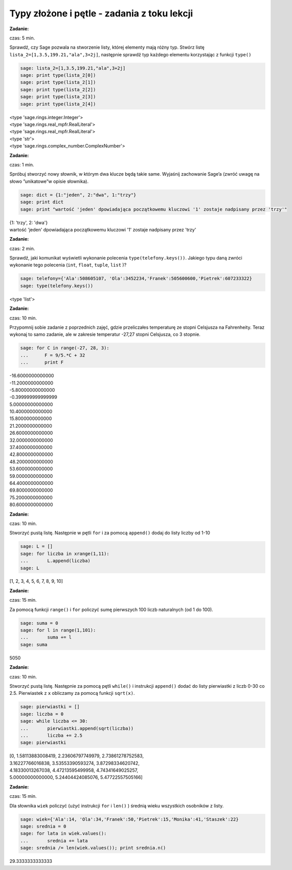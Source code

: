.. -*- coding: utf-8 -*-


Typy złożone i pętle - zadania z toku lekcji
--------------------------------------------

**Zadanie:**

czas: 5 min.

Sprawdź, czy Sage pozwala na stworzenie listy, której elementy mają różny typ. Stwórz listę ``lista_2=[1,3.5,199.21,"ala",3+2j]``, następnie sprawdź typ każdego elementu korzystając z funkcji ``type()``


.. code-block:: python

    sage: lista_2=[1,3.5,199.21,"ala",3+2j]
    sage: print type(lista_2[0])
    sage: print type(lista_2[1])
    sage: print type(lista_2[2])
    sage: print type(lista_2[3])
    sage: print type(lista_2[4])


| <type 'sage.rings.integer.Integer'>
| <type 'sage.rings.real_mpfr.RealLiteral'>
| <type 'sage.rings.real_mpfr.RealLiteral'>
| <type 'str'>
| <type 'sage.rings.complex_number.ComplexNumber'>

.. end of output



**Zadanie:**

czas: 1 min.

Spróbuj stworzyć nowy słownik, w którym dwa klucze będą takie same. Wyjaśnij zachowanie Sage’a (zwróć uwagę na słowo ”unikatowe”w opisie słownika).

.. code-block:: python

    sage: dict = {1:"jeden", 2:"dwa", 1:"trzy"}
    sage: print dict
    sage: print "wartość 'jeden' dpowiadająca początkowemu kluczowi '1' zostaje nadpisany przez 'trzy'"


| {1: 'trzy', 2: 'dwa'}
| wartość 'jeden' dpowiadająca początkowemu kluczowi '1' zostaje nadpisany przez 'trzy'

.. end of output


**Zadanie:**

czas: 2 min.

Sprawdź, jaki komunikat wyświetli wykonanie polecenia ``type(telefony.keys())``. Jakiego typu daną zwróci wykonanie tego polecenia (``int``, ``float``, ``tuple``, ``list`` )?

.. code-block:: python

    sage: telefony={'Ala':508605107, 'Ola':3452234,'Franek':505600600,'Pietrek':607233322}
    sage: type(telefony.keys())


<type 'list'>

.. end of output



**Zadanie:**

czas: 10 min.

Przypomnij sobie zadanie z poprzednich zajęć, gdzie przeliczałes temperaturę ze stopni Celsjusza na Fahrenheity. Teraz wykonaj to samo zadanie, ale w zakresie temperatur -27,27 stopni Celsjusza, co 3 stopnie.

.. code-block:: python

    sage: for C in range(-27, 28, 3):
    ...      F = 9/5.*C + 32
    ...      print F


| -16.6000000000000
| -11.2000000000000
| -5.80000000000000
| -0.399999999999999
| 5.00000000000000
| 10.4000000000000
| 15.8000000000000
| 21.2000000000000
| 26.6000000000000
| 32.0000000000000
| 37.4000000000000
| 42.8000000000000
| 48.2000000000000
| 53.6000000000000
| 59.0000000000000
| 64.4000000000000
| 69.8000000000000
| 75.2000000000000
| 80.6000000000000

.. end of output



**Zadanie:**

czas: 10 min.

Stworzyć pustą listę. Następnie w pętli ``for`` i za pomocą ``append()`` dodaj do listy liczby od 1-10

.. code-block:: python

    sage: L = []
    sage: for liczba in xrange(1,11):
    ...       L.append(liczba)
    sage: L


[1, 2, 3, 4, 5, 6, 7, 8, 9, 10]

.. end of output


**Zadanie:**

czas: 15 min.

Za pomocą funkcji ``range()`` i ``for`` policzyć sumę pierwszych 100 liczb naturalnych (od 1 do 100).

.. code-block:: python

    sage: suma = 0
    sage: for l in range(1,101):
    ...       suma += l
    sage: suma


5050

.. end of output


**Zadanie:**

czas: 10 min.

Stworzyć pustą listę. Następnie za pomocą pętli ``while()`` i instrukcji ``append()`` dodać do listy pierwiastki z liczb 0-30 co 2.5. Pierwiastek z ``x`` obliczamy za pomocą funkcji ``sqrt(x)``.


.. code-block:: python

    sage: pierwiastki = []
    sage: liczba = 0
    sage: while liczba <= 30:
    ...       pierwiastki.append(sqrt(liczba))
    ...       liczba += 2.5
    sage: pierwiastki


| [0, 1.58113883008419, 2.23606797749979, 2.73861278752583,
| 3.16227766016838, 3.53553390593274, 3.87298334620742,
| 4.18330013267038, 4.47213595499958, 4.74341649025257,
| 5.00000000000000, 5.24404424085076, 5.47722557505166]

.. end of output



**Zadanie:**

czas: 15 min.

Dla słownika ``wiek`` policzyć (użyć instrukcji ``for`` i ``len()`` ) średnią wieku wszystkich osobników z listy.

.. code-block:: python

    sage: wiek={'Ala':14, 'Ola':34,'Franek':50,'Pietrek':15,'Monika':41,'Staszek':22}
    sage: srednia = 0
    sage: for lata in wiek.values():
    ...       srednia += lata
    sage: srednia /= len(wiek.values()); print srednia.n()


29.3333333333333

.. end of output

